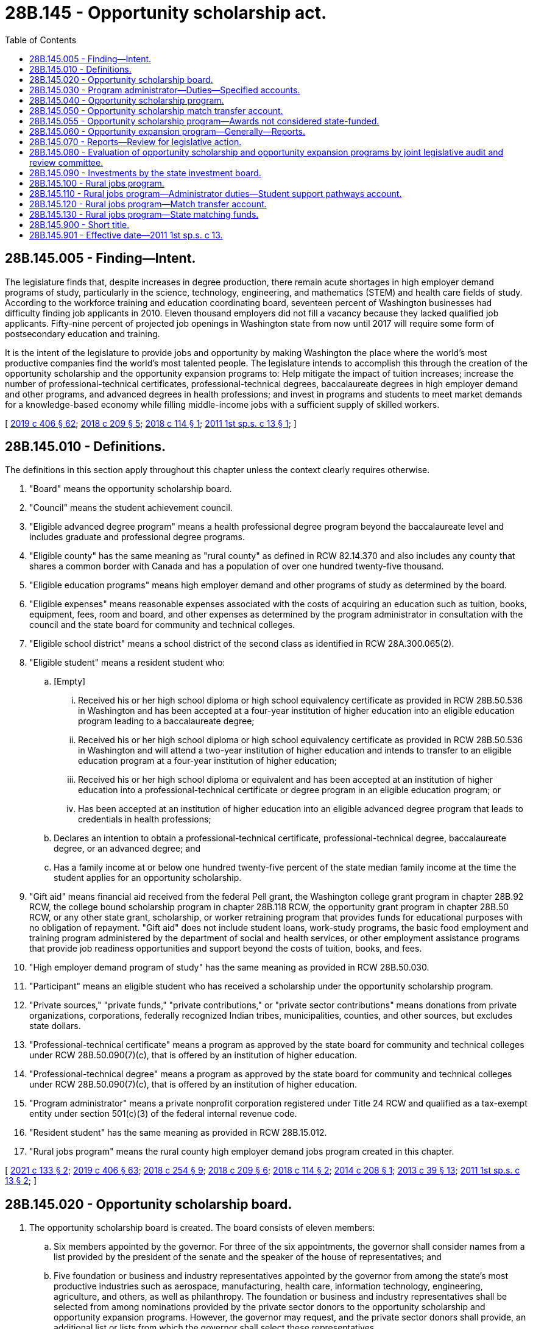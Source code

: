 = 28B.145 - Opportunity scholarship act.
:toc:

== 28B.145.005 - Finding—Intent.
The legislature finds that, despite increases in degree production, there remain acute shortages in high employer demand programs of study, particularly in the science, technology, engineering, and mathematics (STEM) and health care fields of study. According to the workforce training and education coordinating board, seventeen percent of Washington businesses had difficulty finding job applicants in 2010. Eleven thousand employers did not fill a vacancy because they lacked qualified job applicants. Fifty-nine percent of projected job openings in Washington state from now until 2017 will require some form of postsecondary education and training.

It is the intent of the legislature to provide jobs and opportunity by making Washington the place where the world's most productive companies find the world's most talented people. The legislature intends to accomplish this through the creation of the opportunity scholarship and the opportunity expansion programs to: Help mitigate the impact of tuition increases; increase the number of professional-technical certificates, professional-technical degrees, baccalaureate degrees in high employer demand and other programs, and advanced degrees in health professions; and invest in programs and students to meet market demands for a knowledge-based economy while filling middle-income jobs with a sufficient supply of skilled workers.

[ http://lawfilesext.leg.wa.gov/biennium/2019-20/Pdf/Bills/Session%20Laws/House/2158-S2.SL.pdf?cite=2019%20c%20406%20§%2062[2019 c 406 § 62]; http://lawfilesext.leg.wa.gov/biennium/2017-18/Pdf/Bills/Session%20Laws/House/2143-S2.SL.pdf?cite=2018%20c%20209%20§%205[2018 c 209 § 5]; http://lawfilesext.leg.wa.gov/biennium/2017-18/Pdf/Bills/Session%20Laws/House/1452.SL.pdf?cite=2018%20c%20114%20§%201[2018 c 114 § 1]; http://lawfilesext.leg.wa.gov/biennium/2011-12/Pdf/Bills/Session%20Laws/House/2088-S.SL.pdf?cite=2011%201st%20sp.s.%20c%2013%20§%201[2011 1st sp.s. c 13 § 1]; ]

== 28B.145.010 - Definitions.
The definitions in this section apply throughout this chapter unless the context clearly requires otherwise.

. "Board" means the opportunity scholarship board.

. "Council" means the student achievement council.

. "Eligible advanced degree program" means a health professional degree program beyond the baccalaureate level and includes graduate and professional degree programs.

. "Eligible county" has the same meaning as "rural county" as defined in RCW 82.14.370 and also includes any county that shares a common border with Canada and has a population of over one hundred twenty-five thousand.

. "Eligible education programs" means high employer demand and other programs of study as determined by the board.

. "Eligible expenses" means reasonable expenses associated with the costs of acquiring an education such as tuition, books, equipment, fees, room and board, and other expenses as determined by the program administrator in consultation with the council and the state board for community and technical colleges.

. "Eligible school district" means a school district of the second class as identified in RCW 28A.300.065(2).

. "Eligible student" means a resident student who:

.. [Empty]
... Received his or her high school diploma or high school equivalency certificate as provided in RCW 28B.50.536 in Washington and has been accepted at a four-year institution of higher education into an eligible education program leading to a baccalaureate degree;

... Received his or her high school diploma or high school equivalency certificate as provided in RCW 28B.50.536 in Washington and will attend a two-year institution of higher education and intends to transfer to an eligible education program at a four-year institution of higher education;

... Received his or her high school diploma or equivalent and has been accepted at an institution of higher education into a professional-technical certificate or degree program in an eligible education program; or

... Has been accepted at an institution of higher education into an eligible advanced degree program that leads to credentials in health professions;

.. Declares an intention to obtain a professional-technical certificate, professional-technical degree, baccalaureate degree, or an advanced degree; and

.. Has a family income at or below one hundred twenty-five percent of the state median family income at the time the student applies for an opportunity scholarship.

. "Gift aid" means financial aid received from the federal Pell grant, the Washington college grant program in chapter 28B.92 RCW, the college bound scholarship program in chapter 28B.118 RCW, the opportunity grant program in chapter 28B.50 RCW, or any other state grant, scholarship, or worker retraining program that provides funds for educational purposes with no obligation of repayment. "Gift aid" does not include student loans, work-study programs, the basic food employment and training program administered by the department of social and health services, or other employment assistance programs that provide job readiness opportunities and support beyond the costs of tuition, books, and fees.

. "High employer demand program of study" has the same meaning as provided in RCW 28B.50.030.

. "Participant" means an eligible student who has received a scholarship under the opportunity scholarship program.

. "Private sources," "private funds," "private contributions," or "private sector contributions" means donations from private organizations, corporations, federally recognized Indian tribes, municipalities, counties, and other sources, but excludes state dollars.

. "Professional-technical certificate" means a program as approved by the state board for community and technical colleges under RCW 28B.50.090(7)(c), that is offered by an institution of higher education.

. "Professional-technical degree" means a program as approved by the state board for community and technical colleges under RCW 28B.50.090(7)(c), that is offered by an institution of higher education.

. "Program administrator" means a private nonprofit corporation registered under Title 24 RCW and qualified as a tax-exempt entity under section 501(c)(3) of the federal internal revenue code.

. "Resident student" has the same meaning as provided in RCW 28B.15.012.

. "Rural jobs program" means the rural county high employer demand jobs program created in this chapter.

[ http://lawfilesext.leg.wa.gov/biennium/2021-22/Pdf/Bills/Session%20Laws/House/1425-S.SL.pdf?cite=2021%20c%20133%20§%202[2021 c 133 § 2]; http://lawfilesext.leg.wa.gov/biennium/2019-20/Pdf/Bills/Session%20Laws/House/2158-S2.SL.pdf?cite=2019%20c%20406%20§%2063[2019 c 406 § 63]; http://lawfilesext.leg.wa.gov/biennium/2017-18/Pdf/Bills/Session%20Laws/House/2177-S2.SL.pdf?cite=2018%20c%20254%20§%209[2018 c 254 § 9]; http://lawfilesext.leg.wa.gov/biennium/2017-18/Pdf/Bills/Session%20Laws/House/2143-S2.SL.pdf?cite=2018%20c%20209%20§%206[2018 c 209 § 6]; http://lawfilesext.leg.wa.gov/biennium/2017-18/Pdf/Bills/Session%20Laws/House/1452.SL.pdf?cite=2018%20c%20114%20§%202[2018 c 114 § 2]; http://lawfilesext.leg.wa.gov/biennium/2013-14/Pdf/Bills/Session%20Laws/House/2612-S.SL.pdf?cite=2014%20c%20208%20§%201[2014 c 208 § 1]; http://lawfilesext.leg.wa.gov/biennium/2013-14/Pdf/Bills/Session%20Laws/House/1686-S.SL.pdf?cite=2013%20c%2039%20§%2013[2013 c 39 § 13]; http://lawfilesext.leg.wa.gov/biennium/2011-12/Pdf/Bills/Session%20Laws/House/2088-S.SL.pdf?cite=2011%201st%20sp.s.%20c%2013%20§%202[2011 1st sp.s. c 13 § 2]; ]

== 28B.145.020 - Opportunity scholarship board.
. The opportunity scholarship board is created. The board consists of eleven members:

.. Six members appointed by the governor. For three of the six appointments, the governor shall consider names from a list provided by the president of the senate and the speaker of the house of representatives; and

.. Five foundation or business and industry representatives appointed by the governor from among the state's most productive industries such as aerospace, manufacturing, health care, information technology, engineering, agriculture, and others, as well as philanthropy. The foundation or business and industry representatives shall be selected from among nominations provided by the private sector donors to the opportunity scholarship and opportunity expansion programs. However, the governor may request, and the private sector donors shall provide, an additional list or lists from which the governor shall select these representatives.

. Board members shall hold their offices for a term of four years from the first day of September and until their successors are appointed. No more than the terms of two members may expire simultaneously on the last day of August in any one year.

. The members of the board shall elect one of the business and industry representatives to serve as chair.

. Seven members of the board constitute a quorum for the transaction of business. In case of a vacancy, or when an appointment is made after the date of expiration of the term, the governor or the president of the senate or the speaker of the house of representatives, depending upon which made the initial appointment to that position, shall fill the vacancy for the remainder of the term of the board member whose office has become vacant or expired.

. The board shall be staffed by a program administrator, under contract with the board and the council.

. The purpose of the board is to provide oversight and guidance for the opportunity expansion program, the opportunity scholarship program, and the rural jobs program, in light of established legislative priorities and to fulfill the duties and responsibilities under this chapter, including but not limited to determining eligible education programs and eligible advanced degree programs for purposes of the opportunity scholarship program and rural jobs program. In determining eligible advanced degree programs, the board shall consider advanced degree programs that lead to credentials in health professions that include, but are not limited to, primary care, dental care, behavioral health, and public health. Duties, exercised jointly with the program administrator, include soliciting funds and setting annual fund-raising goals.

. The board may report to the governor and the appropriate committees of the legislature with recommendations as to:

.. Whether some or all of the scholarships should be changed to conditional scholarships that must be repaid in the event the participant does not complete the eligible education program;

.. A source or sources of funds for the opportunity expansion program in addition to the voluntary contributions of the high-technology research and development tax credit under RCW 82.32.800; and

.. Whether the program should include a loan repayment or low-interest or no-interest loan component for the advanced degree portion of the program.

[ http://lawfilesext.leg.wa.gov/biennium/2019-20/Pdf/Bills/Session%20Laws/House/2158-S2.SL.pdf?cite=2019%20c%20406%20§%2064[2019 c 406 § 64]; http://lawfilesext.leg.wa.gov/biennium/2017-18/Pdf/Bills/Session%20Laws/House/2177-S2.SL.pdf?cite=2018%20c%20254%20§%202[2018 c 254 § 2]; http://lawfilesext.leg.wa.gov/biennium/2017-18/Pdf/Bills/Session%20Laws/House/2143-S2.SL.pdf?cite=2018%20c%20209%20§%207[2018 c 209 § 7]; http://lawfilesext.leg.wa.gov/biennium/2017-18/Pdf/Bills/Session%20Laws/House/1452.SL.pdf?cite=2018%20c%20114%20§%203[2018 c 114 § 3]; http://lawfilesext.leg.wa.gov/biennium/2013-14/Pdf/Bills/Session%20Laws/House/2612-S.SL.pdf?cite=2014%20c%20208%20§%202[2014 c 208 § 2]; http://lawfilesext.leg.wa.gov/biennium/2011-12/Pdf/Bills/Session%20Laws/House/2088-S.SL.pdf?cite=2011%201st%20sp.s.%20c%2013%20§%203[2011 1st sp.s. c 13 § 3]; ]

== 28B.145.030 - Program administrator—Duties—Specified accounts.
. The program administrator shall provide administrative support to execute the duties and responsibilities provided in this chapter, including but not limited to publicizing the program, selecting participants for the opportunity scholarship award, distributing opportunity scholarship awards, and achieving the maximum possible rate of return on investment of the accounts in subsection (2) of this section, while ensuring transparency in the investment decisions and processes. Duties, exercised jointly with the board, include soliciting funds and setting annual fund-raising goals. The program administrator shall be paid an administrative fee as determined by the board.

. With respect to the opportunity scholarship program, the program administrator shall:

.. Establish and manage the specified accounts created in (b) of this subsection, into which to receive grants and contributions from private sources as well as state matching funds, and from which to disburse scholarship funds to participants;

.. Solicit and accept grants and contributions from private sources, via direct payment, pledge agreement, or escrow account, of private sources for deposit into any of the specified accounts created in this subsection (2)(b) upon the direction of the donor and in accordance with this subsection (2)(b):

... The "scholarship account," whose principal may be invaded, and from which scholarships must be disbursed for baccalaureate programs beginning no later than December 1, 2011, if, by that date, state matching funds in the amount of five million dollars or more have been received. Thereafter, scholarships shall be disbursed on an annual basis beginning no later than May 1, 2012, and every October 1st thereafter;

... The "student support pathways account," whose principal may be invaded, and from which scholarships may be disbursed for professional-technical certificate or degree programs in the fiscal year following appropriations of state matching funds. Thereafter, scholarships shall be disbursed on an annual basis;

... The "advanced degrees pathways account," whose principal may be invaded, and from which scholarships may be disbursed for eligible advanced degree programs in the fiscal year following appropriations of state matching funds. Thereafter, scholarships shall be disbursed on an annual basis;

... The "endowment account," from which scholarship moneys may be disbursed for baccalaureate programs from earnings only in years when:

(A) The state match has been made into both the scholarship and the endowment account; and

(B) The state appropriations for the Washington college grant program under chapter 28B.92 RCW meet or exceed state appropriations for the state need grant made in the 2011-2013 biennium, adjusted for inflation, and eligibility for Washington college grant recipients is at least seventy percent of state median family income;

.. An amount equal to at least fifty percent of all grants and contributions must be deposited into the scholarship account until such time as twenty million dollars have been deposited into the scholarship account, after which time the private donors may designate whether their contributions must be deposited to the scholarship account, the student support pathways account, the advanced degrees pathways account, or the endowment account. The board and the program administrator must work to maximize private sector contributions to these accounts to maintain a robust scholarship program while simultaneously building the endowment, and to determine the division between the accounts in the case of undesignated grants and contributions, taking into account the need for a long-term funding mechanism and the short-term needs of families and students in Washington. The first five million dollars in state match, as provided in RCW 28B.145.040, shall be deposited into the scholarship account and thereafter the state match shall be deposited into the specified accounts created in this subsection (2)(b) in equal proportion to the private funds deposited in each account, except that no more than $5,000,000 in state match shall be deposited into the advanced degrees pathways account in a single fiscal biennium; and

.. Once moneys in the opportunity scholarship match transfer account are subject to an agreement under RCW 28B.145.050(5) and are deposited in the scholarship account, the student support pathways account, the advanced degrees pathways account, or the endowment account under this section, the state acts in a fiduciary rather than ownership capacity with regard to those assets. Assets in the scholarship account, the student support pathways account, the advanced degrees pathways account, and the endowment account are not considered state money, common cash, or revenue to the state;

.. Provide proof of receipt of grants and contributions from private sources to the council, identifying the amounts received by name of private source and date, and whether the amounts received were deposited into the scholarship account, the student support pathways account, the advanced degrees pathways account, or the endowment account;

.. In consultation with the council and the state board for community and technical colleges, make an assessment of the reasonable annual eligible expenses associated with eligible education programs and eligible advanced degree programs identified by the board;

.. Determine the dollar difference between tuition fees charged by institutions of higher education in the 2008-09 academic year and the academic year for which an opportunity scholarship is being distributed;

.. Develop and implement an application, selection, and notification process for awarding opportunity scholarships;

.. Ensure that if the private source is from a federally recognized Indian tribe, municipality, or county, an amount at least equal to the value of the private source plus the state match is awarded to participants within that federally recognized Indian tribe, municipality, or county according to the federally recognized Indian tribe's, municipality's, or county's program rules;

.. Determine the annual amount of the opportunity scholarship for each selected participant. The annual amount shall be at least one thousand dollars or the amount determined under (e) of this subsection, but may be increased on an income-based, sliding scale basis up to the amount necessary to cover all reasonable annual eligible expenses as assessed pursuant to (d) of this subsection, or to encourage participation in professional-technical certificate programs, professional-technical degree programs, baccalaureate degree programs, or eligible advanced degree programs identified by the board;

.. Distribute scholarship funds to selected participants. Once awarded, and to the extent funds are available for distribution, an opportunity scholarship shall be automatically renewed as long as the participant annually submits documentation of filing both a free application for federal student aid (FAFSA) and for available federal education tax credits including, but not limited to, the American opportunity tax credit, or if ineligible to apply for federal student aid, the participant annually submits documentation of filing a state financial aid application as approved by the office of student financial assistance; and until the participant withdraws from or is no longer attending the program, completes the program, or has taken the credit or clock hour equivalent of one hundred twenty-five percent of the published length of time of the participant's program, whichever occurs first;

.. Notify institutions of scholarship recipients who will attend their institutions and inform them of the terms of the students' eligibility; and

.. For participants enrolled in an eligible advanced degree program, document each participant's employment following graduation.

. With respect to the opportunity expansion program, the program administrator shall:

.. Assist the board in developing and implementing an application, selection, and notification process for making opportunity expansion awards; and

.. Solicit and accept grants and contributions from private sources for opportunity expansion awards.

[ http://lawfilesext.leg.wa.gov/biennium/2021-22/Pdf/Bills/Session%20Laws/House/1504-S2.SL.pdf?cite=2021%20c%20170%20§%205[2021 c 170 § 5]; http://lawfilesext.leg.wa.gov/biennium/2019-20/Pdf/Bills/Session%20Laws/House/2158-S2.SL.pdf?cite=2019%20c%20406%20§%2065[2019 c 406 § 65]; http://lawfilesext.leg.wa.gov/biennium/2017-18/Pdf/Bills/Session%20Laws/House/2143-S2.SL.pdf?cite=2018%20c%20209%20§%208[2018 c 209 § 8]; http://lawfilesext.leg.wa.gov/biennium/2017-18/Pdf/Bills/Session%20Laws/House/1488-S3.SL.pdf?cite=2018%20c%20204%20§%202[2018 c 204 § 2]; http://lawfilesext.leg.wa.gov/biennium/2017-18/Pdf/Bills/Session%20Laws/House/1452.SL.pdf?cite=2018%20c%20114%20§%204[2018 c 114 § 4]; http://lawfilesext.leg.wa.gov/biennium/2013-14/Pdf/Bills/Session%20Laws/House/2612-S.SL.pdf?cite=2014%20c%20208%20§%203[2014 c 208 § 3]; http://lawfilesext.leg.wa.gov/biennium/2011-12/Pdf/Bills/Session%20Laws/House/2088-S.SL.pdf?cite=2011%201st%20sp.s.%20c%2013%20§%204[2011 1st sp.s. c 13 § 4]; ]

== 28B.145.040 - Opportunity scholarship program.
. The opportunity scholarship program is established.

. The purpose of this scholarship program is to provide scholarships that will help low and middle-income Washington residents earn professional-technical certificates, professional-technical degrees, baccalaureate degrees in high employer demand and other programs of study, and advanced degrees in health professions, and encourage them to remain in the state to work. The program must be designed for students starting professional-technical certificate or degree programs, students starting at two-year institutions of higher education and intending to transfer to four-year institutions of higher education, students starting at four-year institutions of higher education, and students enrolled in eligible advanced degree programs.

. The opportunity scholarship board shall determine which programs of study, including but not limited to high employer demand programs, are eligible for purposes of the opportunity scholarship. For eligible advanced degree programs, the board shall limit scholarships to eligible students enrolling in programs that lead to credentials in health professions.

. [Empty]
.. The source of funds for the program shall be a combination of private grants and contributions and state matching funds. A state match may be earned under this section for private contributions made on or after June 6, 2011.

.. The state match must be based on donations and pledges received as of the date each official state caseload forecast is submitted by the caseload forecast council to the legislative fiscal committees, as provided under RCW 43.88C.020. The purpose of this subsection (4)(b) is to ensure the predictable treatment of the program in the budget process by clarifying the calculation process of the state match required by this section and ensuring the program is budgeted at maintenance level.

.. A state match, up to a maximum of fifty million dollars annually, shall be provided beginning the later of January 1, 2014, or January 1st next following the end of the fiscal year in which collections of state retail sales and use tax, state business and occupation tax, and state public utility tax exceed, by ten percent the amounts collected from these tax resources in the fiscal year that ended June 30, 2008, as determined by the department of revenue.

[ http://lawfilesext.leg.wa.gov/biennium/2019-20/Pdf/Bills/Session%20Laws/House/2158-S2.SL.pdf?cite=2019%20c%20406%20§%2066[2019 c 406 § 66]; http://lawfilesext.leg.wa.gov/biennium/2017-18/Pdf/Bills/Session%20Laws/House/2143-S2.SL.pdf?cite=2018%20c%20209%20§%209[2018 c 209 § 9]; http://lawfilesext.leg.wa.gov/biennium/2017-18/Pdf/Bills/Session%20Laws/House/1452.SL.pdf?cite=2018%20c%20114%20§%205[2018 c 114 § 5]; http://lawfilesext.leg.wa.gov/biennium/2011-12/Pdf/Bills/Session%20Laws/House/2088-S.SL.pdf?cite=2011%201st%20sp.s.%20c%2013%20§%205[2011 1st sp.s. c 13 § 5]; ]

== 28B.145.050 - Opportunity scholarship match transfer account.
. The opportunity scholarship match transfer account is created in the custody of the state treasurer as a nonappropriated account to be used solely and exclusively for the opportunity scholarship program created in RCW 28B.145.040. The purpose of the account is to provide matching funds for the opportunity scholarship program.

. Revenues to the account shall consist of appropriations by the legislature into the account and any gifts, grants, or donations received by the executive director of the council for this purpose.

. No expenditures from the account may be made except upon receipt of proof, by the executive director of the council from the program administrator, of private contributions to the opportunity scholarship program. Expenditures, in the form of matching funds, may not exceed the total amount of private contributions.

. Only the executive director of the council or the executive director's designee may authorize expenditures from the opportunity scholarship match transfer account. Such authorization must be made as soon as practicable following receipt of proof as required under subsection (3) of this section.

. The council shall enter into an appropriate agreement with the program administrator to demonstrate exchange of consideration for the matching funds.

. During the 2019-2021 fiscal biennium, expenditures from the opportunity scholarship match transfer account may be used for payment to the program administrator for administrative duties carried out under this chapter in an amount not to exceed two hundred fifty thousand dollars per fiscal year.

[ http://lawfilesext.leg.wa.gov/biennium/2019-20/Pdf/Bills/Session%20Laws/Senate/6168-S.SL.pdf?cite=2020%20c%20357%20§%20912[2020 c 357 § 912]; http://lawfilesext.leg.wa.gov/biennium/2013-14/Pdf/Bills/Session%20Laws/House/2612-S.SL.pdf?cite=2014%20c%20208%20§%205[2014 c 208 § 5]; http://lawfilesext.leg.wa.gov/biennium/2011-12/Pdf/Bills/Session%20Laws/House/2088-S.SL.pdf?cite=2011%201st%20sp.s.%20c%2013%20§%206[2011 1st sp.s. c 13 § 6]; ]

== 28B.145.055 - Opportunity scholarship program—Awards not considered state-funded.
The office of student financial assistance and the institutions of higher education may not consider awards made under the opportunity scholarship program to be state-funded for the purpose of determining the value of an award for other state financial aid programs.

[ http://lawfilesext.leg.wa.gov/biennium/2019-20/Pdf/Bills/Session%20Laws/House/2158-S2.SL.pdf?cite=2019%20c%20406%20§%2068[2019 c 406 § 68]; ]

== 28B.145.060 - Opportunity expansion program—Generally—Reports.
. The opportunity expansion program is established.

. The board shall select institutions of higher education to receive opportunity expansion awards. In so doing, the board must:

.. Solicit, receive, and evaluate proposals from institutions of higher education that are designed to directly increase the number of baccalaureate degrees produced in high employer demand and other programs of study, and that include annual numerical targets for the number of such degrees, with a strong emphasis on serving students who received their high school diploma or high school equivalency certificate as provided in RCW 28B.50.536 in Washington or are adult Washington residents who are returning to school to gain a baccalaureate degree;

.. Develop criteria for evaluating proposals and awarding funds to the proposals deemed most likely to increase the number of baccalaureate degrees and degrees produced in high employer demand and other programs of study;

.. Give priority to proposals that include a partnership between public and private partnership entities that leverage additional private funds;

.. Give priority to proposals that are innovative, efficient, and cost-effective, given the nature and cost of the particular program of study;

.. Consult and operate in consultation with existing higher education stakeholders, including but not limited to: Faculty, labor, student organizations, and relevant higher education agencies; and

.. Determine which proposals to improve and accelerate the production of baccalaureate degrees in high employer demand and other programs of study will receive opportunity expansion awards for the following state fiscal year, notify the state treasurer, and announce the awards.

. The state treasurer, at the direction of the board, must distribute the funds that have been awarded to the institutions of higher education from the opportunity expansion account.

. Institutions of higher education receiving awards under this section may not supplant existing general fund state revenues with opportunity expansion awards.

. Annually, the office of financial management shall report to the board, the governor, and the relevant committees of the legislature regarding the percentage of Washington households with incomes in the middle-income bracket or higher. For purposes of this section, "middle-income bracket" means household incomes between two hundred and five hundred percent of the 2010 federal poverty level, as determined by the United States department of health and human services for a family of four, adjusted annually for inflation.

. Annually, the council must report to the board, the governor, and the relevant committees of the legislature regarding the increase in the number of degrees in high employer demand and other programs of study awarded by institutions of higher education over the average of the preceding ten academic years.

. In its comprehensive plan, the workforce training and education coordinating board shall include specific strategies to reach the goal of increasing the percentage of Washington households living in the middle-income bracket or higher, as calculated by the office of financial management and developed by the agency or education institution that will lead the strategy.

[ http://lawfilesext.leg.wa.gov/biennium/2013-14/Pdf/Bills/Session%20Laws/House/2612-S.SL.pdf?cite=2014%20c%20208%20§%206[2014 c 208 § 6]; http://lawfilesext.leg.wa.gov/biennium/2013-14/Pdf/Bills/Session%20Laws/House/1686-S.SL.pdf?cite=2013%20c%2039%20§%2014[2013 c 39 § 14]; http://lawfilesext.leg.wa.gov/biennium/2011-12/Pdf/Bills/Session%20Laws/House/2088-S.SL.pdf?cite=2011%201st%20sp.s.%20c%2013%20§%207[2011 1st sp.s. c 13 § 7]; ]

== 28B.145.070 - Reports—Review for legislative action.
. Annually each December 1st, the board, together with the program administrator, shall report to the council, the governor, and the appropriate committees of the legislature regarding the rural jobs program and opportunity scholarship and opportunity expansion programs, including but not limited to:

.. Which education programs the board determined were eligible for purposes of the opportunity scholarship and which high employer demand fields within eligible counties were identified for purposes of the rural jobs program;

.. The number of applicants for the opportunity scholarship and rural jobs program, disaggregated, to the extent possible, by race, ethnicity, gender, county of origin, age, and median family income;

.. The number of participants in the opportunity scholarship program and rural jobs program, disaggregated, to the extent possible, by race, ethnicity, gender, county of origin, age, and median family income;

.. The number and amount of the scholarships actually awarded, whether the scholarships were paid from the student support pathways account, the scholarship account, or the endowment account, and the number and amount of scholarships actually awarded under the rural jobs program;

.. The institutions and eligible education programs in which opportunity scholarship participants enrolled, together with data regarding participants' completion and graduation, and the institutions and programs in which recipients of the rural jobs program scholarship enrolled, together with recipients' data on completion and graduation;

.. The total amount of private contributions and state match moneys received for the rural jobs program and the opportunity scholarship program, how the funds under the opportunity scholarship program were distributed between the student support pathways account, the scholarship account, and the endowment account, the interest or other earnings on all the accounts created under this chapter, and the amount of any administrative fee paid to the program administrator; and

.. Identification of the programs the board selected to receive opportunity expansion awards and the amount of such awards.

. In the next succeeding legislative session following receipt of a report required under subsection (1) of this section, the appropriate committees of the legislature shall review the report and consider whether any legislative action is necessary with respect to the rural jobs program, the opportunity scholarship program, or the opportunity expansion program, including but not limited to consideration of whether any legislative action is necessary with respect to the nature and level of focus on high employer demand fields and the number and amount of scholarships.

[ http://lawfilesext.leg.wa.gov/biennium/2017-18/Pdf/Bills/Session%20Laws/House/2177-S2.SL.pdf?cite=2018%20c%20254%20§%208[2018 c 254 § 8]; http://lawfilesext.leg.wa.gov/biennium/2013-14/Pdf/Bills/Session%20Laws/House/2612-S.SL.pdf?cite=2014%20c%20208%20§%207[2014 c 208 § 7]; http://lawfilesext.leg.wa.gov/biennium/2011-12/Pdf/Bills/Session%20Laws/House/2088-S.SL.pdf?cite=2011%201st%20sp.s.%20c%2013%20§%208[2011 1st sp.s. c 13 § 8]; ]

== 28B.145.080 - Evaluation of opportunity scholarship and opportunity expansion programs by joint legislative audit and review committee.
. Beginning in 2018, the joint legislative audit and review committee shall evaluate the opportunity scholarship and opportunity expansion programs, and submit a report to the appropriate committees of the legislature by December 1, 2018. The committee's evaluation shall include, but not be limited to:

.. The number and type of eligible education programs as determined by the opportunity scholarship board;

.. The number of participants in the opportunity scholarship program in relation to the number of participants who completed a baccalaureate degree;

.. The total cumulative number of students who received opportunity scholarships, and the total cumulative number of students who gained a baccalaureate degree after receiving an opportunity scholarship and the types of baccalaureate degrees awarded;

.. The amount of private contributions to the opportunity scholarship program, annually and in total;

.. The amount of state match moneys to the opportunity scholarship program, annually and in total;

.. The amount of any administrative fees paid to the program administrator, annually and in total;

.. The source and amount of funding, annually and cumulatively, for the opportunity expansion program;

.. The number and type of proposals submitted by institutions for opportunity expansion awards, the number and type of proposals that received an award of opportunity expansion funds, and the amount of such awards;

.. The total cumulative number of additional high employer demand degrees produced in Washington state due to the opportunity expansion program, including both the initial opportunity expansion awards and the subsequent inclusion in base funding; and

.. Evidence that the existence of the opportunity scholarship and opportunity expansion programs have contributed to the achievement of the public policy objectives of helping to mitigate the impact of tuition increases, increasing the number of baccalaureate degrees in high employer demand and other programs, and investing in programs and students to meet market demands for a knowledge-based economy while filling middle-income jobs with a sufficient supply of skilled workers.

. In the event that the joint legislative audit and review committee is charged with completing an evaluation of other aspects of degree production, funding, or other aspects of higher education in 2018, and to the extent that it is economical and feasible to do so, the committee shall combine the multiple evaluations and submit a single report.

[ http://lawfilesext.leg.wa.gov/biennium/2011-12/Pdf/Bills/Session%20Laws/House/2088-S.SL.pdf?cite=2011%201st%20sp.s.%20c%2013%20§%209[2011 1st sp.s. c 13 § 9]; ]

== 28B.145.090 - Investments by the state investment board.
. The board may elect to have the state investment board invest the funds in the scholarship account, the student support pathways account, the advanced degrees pathways account, and the endowment account described under RCW 28B.145.030(2)(b). If the board so elects, the state investment board has the full power to invest, reinvest, manage, contract, sell, or exchange investment money in these accounts. All investment and operating costs associated with the investment of money shall be paid under RCW 43.33A.160 and 43.84.160. With the exception of these expenses, the earnings from the investment of the money shall be retained by the accounts.

. All investments made by the state investment board shall be made with the exercise of that degree of judgment and care under RCW 43.33A.140 and the investment policy established by the state investment board.

. As deemed appropriate by the state investment board, money in the scholarship account, the student support pathways account, the advanced degrees pathways account, and the endowment account may be commingled for investment with other funds subject to investment by the state investment board.

. Members of the state investment board shall not be considered an insurer of the funds or assets and are not liable for any action or inaction.

. Members of the state investment board are not liable to the state, to the fund, or to any other person as a result of their activities as members, whether ministerial or discretionary, except for willful dishonesty or intentional violations of law. The state investment board in its discretion may purchase liability insurance for members.

. The authority to establish all policies relating to the scholarship account, the student support pathways account, the advanced degrees pathways account, and the endowment account, other than the investment policies as provided in subsections (1) through (3) of this section, resides with the board and program administrator acting in accordance with the principles set forth in this chapter. With the exception of expenses of the state investment board in subsection (1) of this section, disbursements from the scholarship account, the student support pathways account, the advanced degrees pathways account, and the endowment account shall be made only on the authorization of the opportunity scholarship board or its designee, and moneys in the accounts may be spent only for the purposes specified in this chapter.

. The state investment board shall routinely consult and communicate with the board on the investment policy, earnings of the accounts, and related needs of the program.

[ http://lawfilesext.leg.wa.gov/biennium/2019-20/Pdf/Bills/Session%20Laws/House/2158-S2.SL.pdf?cite=2019%20c%20406%20§%2067[2019 c 406 § 67]; http://lawfilesext.leg.wa.gov/biennium/2017-18/Pdf/Bills/Session%20Laws/House/2177-S2.SL.pdf?cite=2018%20c%20254%20§%203[2018 c 254 § 3]; http://lawfilesext.leg.wa.gov/biennium/2017-18/Pdf/Bills/Session%20Laws/House/2143-S2.SL.pdf?cite=2018%20c%20209%20§%2010[2018 c 209 § 10]; http://lawfilesext.leg.wa.gov/biennium/2017-18/Pdf/Bills/Session%20Laws/House/1452.SL.pdf?cite=2018%20c%20114%20§%206[2018 c 114 § 6]; http://lawfilesext.leg.wa.gov/biennium/2013-14/Pdf/Bills/Session%20Laws/House/2612-S.SL.pdf?cite=2014%20c%20208%20§%204[2014 c 208 § 4]; ]

== 28B.145.100 - Rural jobs program.
. [Empty]
.. The rural county high employer demand jobs program is created to meet the workforce needs of business and industry in rural counties by assisting students in earning certificates, associate degrees, or other industry-recognized credentials necessary for employment in high employer demand fields.

.. Subject to the requirements of this section, the rural jobs program provides selected students scholarship funds and support services, as determined by the board, to help students meet their eligible expenses when they enroll in a community or technical college program that prepares them for high employer demand fields.

.. The source of funds for the rural jobs program shall be a combination of private donations, grants, and contributions and state matching funds.

. The program administrator has the duties and responsibilities provided under this section, including but not limited to:

.. Publicize the rural jobs program and conducting outreach to eligible counties;

.. In consultation with the state board for community and technical colleges, any interested community or technical college located in an eligible county, and the county's workforce development council, identify high employer demand fields within the eligible counties. When identifying high employer demand fields, the board must consider:

... County-specific employer demand reports issued by the employment security department or the list of statewide high-demand programs for secondary career and technical education established under RCW 28A.700.020; and

... The ability and capacity of the community and technical college to meet the needs of qualifying students and industry in the eligible county;

.. Develop and implement an application, selection, and notification process for awarding rural jobs program scholarship funds. In making determinations on scholarship recipients, the board shall use county-specific employer high-demand data;

.. Determine the annual scholarship fund amounts to be awarded to selected students;

.. Distribute funds to selected students;

.. Notify institutions of higher education of the rural jobs program recipients who will attend their institutions of higher education and inform them of the scholarship fund amounts and terms of the awards; and

.. Establish and manage an account as provided under RCW 28B.145.110 to receive donations, grants, contributions from private sources, and state matching funds, and from which to disburse scholarship funds to selected students.

. To be eligible for scholarship funds under the rural jobs program, a student must:

.. Either:

... Be a resident of an eligible county and be enrolled in a community or technical college established under chapter 28B.50 RCW; or

... Have attended and graduated from a school in an eligible school district and be enrolled in a community or technical college established under chapter 28B.50 RCW that is located in an eligible county;

.. Be a resident student as defined in RCW 28B.15.012;

.. Be in a certificate, degree, or other industry-recognized credential or training program that has been identified by the board as a program that prepares students for a high employer demand field;

.. Have a family income that does not exceed seventy percent of the state median family income adjusted for family size; and

.. Demonstrate financial need according to the free application for federal student aid or the Washington application for state financial aid.

. To remain eligible for scholarship funds under the rural jobs program, the student must maintain a cumulative grade point average of 2.0.

. A scholarship award under the rural jobs program may not result in a reduction of any gift aid. Nothing in this section creates any right or entitlement.

[ http://lawfilesext.leg.wa.gov/biennium/2021-22/Pdf/Bills/Session%20Laws/House/1425-S.SL.pdf?cite=2021%20c%20133%20§%203[2021 c 133 § 3]; http://lawfilesext.leg.wa.gov/biennium/2017-18/Pdf/Bills/Session%20Laws/House/2177-S2.SL.pdf?cite=2018%20c%20254%20§%204[2018 c 254 § 4]; ]

== 28B.145.110 - Rural jobs program—Administrator duties—Student support pathways account.
. For the purposes of the rural jobs program, the program administrator shall:

.. Jointly with the board, solicit and accept donations, grants, and contributions from private sources via direct payment, pledge agreement, or escrow account, for deposit into the student support pathways account created in this section, and set annual fund-raising goals;

.. Establish and manage the student support pathways account to receive grants, contributions from private sources, and state matching funds, and from which to disburse scholarship funds to selected students; and

.. Provide proof of receipt of grants and contributions from private sources to the council, identifying the amounts received by the name of the private source and date received, and whether the amounts received were deposited into the student support pathways account.

. The student support pathways account, whose principal may be invaded, must be created by the board from which scholarship funds will be disbursed beginning no later than the fall term of the 2020 academic year, if by that date, state matching funds have been received. Thereafter, scholarship funds shall be disbursed on an annual basis.

[ http://lawfilesext.leg.wa.gov/biennium/2017-18/Pdf/Bills/Session%20Laws/House/2177-S2.SL.pdf?cite=2018%20c%20254%20§%205[2018 c 254 § 5]; ]

== 28B.145.120 - Rural jobs program—Match transfer account.
. The rural jobs program match transfer account is created in the custody of the state treasurer as a nonappropriated account to be used solely and exclusively for the rural jobs program created in RCW 28B.145.100. The purpose of the rural jobs program match transfer account is to provide state matching funds for the rural jobs program.

. Revenues to the rural jobs program match transfer account shall consist of appropriations by the legislature into the rural jobs program match transfer account.

. No expenditures from the rural jobs program match transfer account may be made except upon receipt of proof, by the executive director of the council from the program administrator, of private contributions to the rural jobs program. Expenditures, in the form of matching funds, may not exceed the total amount of private contributions.

. Only the executive director of the council or the executive director's designee may authorize expenditures from the rural jobs program match transfer account. Such authorization must be made as soon as practicable following receipt of proof as required under this section.

. [Empty]
.. The council shall enter into an appropriate agreement with the program administrator to demonstrate exchange of consideration for the matching funds.

.. Once moneys in the rural jobs program match transfer account are subject to an agreement under this subsection and are deposited in the student support pathways account, the state acts in a fiduciary rather than ownership capacity with regard to those assets. Assets in the student support pathways account are not considered state money, common cash, or revenue to the state.

. The state match must not exceed one million dollars in a single fiscal biennium and must be based on donations and pledges received by the rural jobs program as of the date each official state caseload forecast is submitted by the caseload forecast council to the legislative fiscal committees, as provided under RCW 43.88C.020. Nothing in this section expands or modifies the responsibilities of the caseload forecast council.

[ http://lawfilesext.leg.wa.gov/biennium/2017-18/Pdf/Bills/Session%20Laws/House/2177-S2.SL.pdf?cite=2018%20c%20254%20§%206[2018 c 254 § 6]; ]

== 28B.145.130 - Rural jobs program—State matching funds.
The total amount of state matching funds for the rural jobs program shall not exceed one million dollars in a single fiscal biennium.

[ http://lawfilesext.leg.wa.gov/biennium/2017-18/Pdf/Bills/Session%20Laws/House/2177-S2.SL.pdf?cite=2018%20c%20254%20§%207[2018 c 254 § 7]; ]

== 28B.145.900 - Short title.
This chapter may be known and cited as the opportunity scholarship act.

[ http://lawfilesext.leg.wa.gov/biennium/2011-12/Pdf/Bills/Session%20Laws/House/2088-S.SL.pdf?cite=2011%201st%20sp.s.%20c%2013%20§%2011[2011 1st sp.s. c 13 § 11]; ]

== 28B.145.901 - Effective date—2011 1st sp.s. c 13.
This act is necessary for the immediate preservation of the public peace, health, or safety, or support of the state government and its existing public institutions, and takes effect immediately [June 6, 2011].

[ http://lawfilesext.leg.wa.gov/biennium/2011-12/Pdf/Bills/Session%20Laws/House/2088-S.SL.pdf?cite=2011%201st%20sp.s.%20c%2013%20§%2013[2011 1st sp.s. c 13 § 13]; ]


